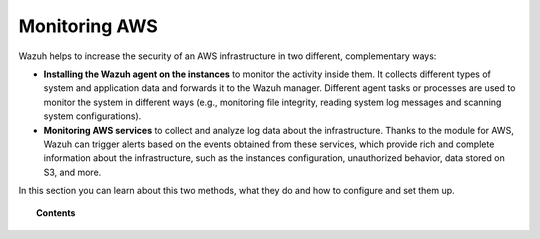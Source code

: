 .. Copyright (C) 2019 Wazuh, Inc.

.. _amazon:

Monitoring AWS
==========================

.. meta::
  :description: Discover how Wazuh can help you to monitor your Amazon Web Services (AWS) infrastructure.

.. versionadded:: 3.2.0

Wazuh helps to increase the security of an AWS infrastructure in two different, complementary ways:

- **Installing the Wazuh agent on the instances** to monitor the activity inside them. It collects different types of system and application data and forwards it to the Wazuh manager. Different agent tasks or processes are used to monitor the system in different ways (e.g., monitoring file integrity, reading system log messages and scanning system configurations).
- **Monitoring AWS services** to collect and analyze log data about the infrastructure. Thanks to the module for AWS, Wazuh can trigger alerts based on the events obtained from these services, which provide rich and complete information about the infrastructure, such as the instances configuration, unauthorized behavior, data stored on S3, and more.

In this section you can learn about this two methods, what they do and how to configure and set them up.

.. topic:: Contents

  .. toctree::
    :maxdepth: 2

    instances
    services/index
    configuration/index
    troubleshooting
